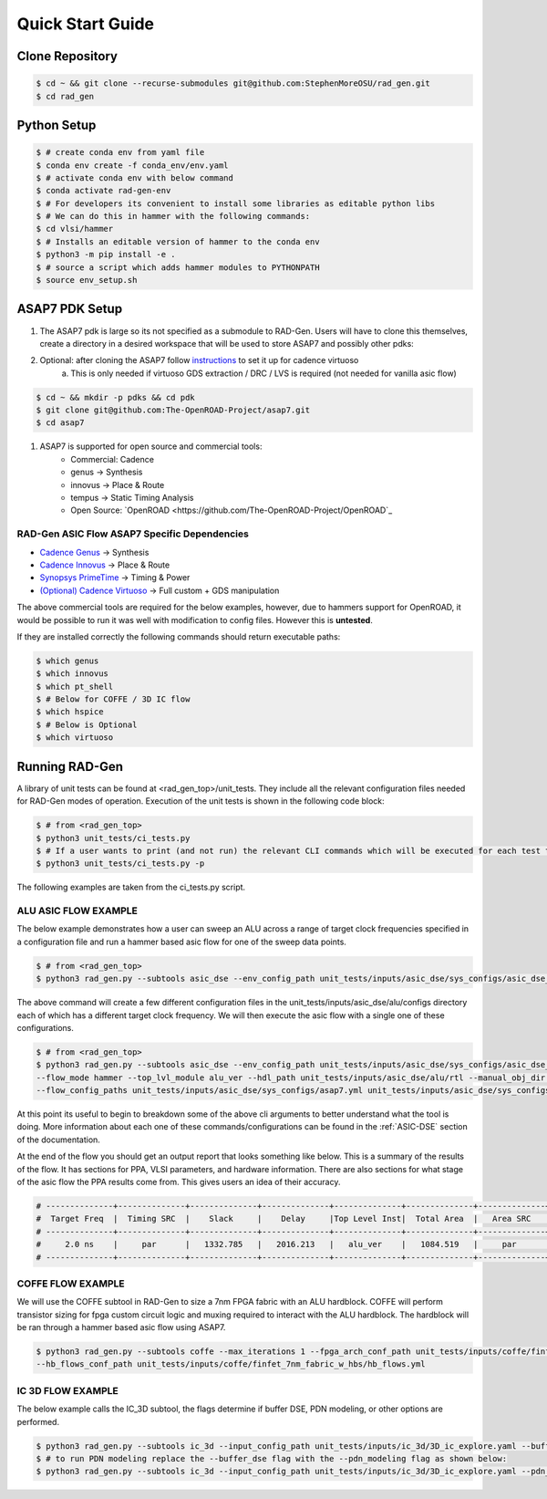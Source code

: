 Quick Start Guide
=================

Clone Repository
----------------

.. code-block:: bash

   $ cd ~ && git clone --recurse-submodules git@github.com:StephenMoreOSU/rad_gen.git
   $ cd rad_gen


Python Setup
------------

.. code-block:: bash

   $ # create conda env from yaml file
   $ conda env create -f conda_env/env.yaml
   $ # activate conda env with below command
   $ conda activate rad-gen-env
   $ # For developers its convenient to install some libraries as editable python libs
   $ # We can do this in hammer with the following commands:
   $ cd vlsi/hammer
   $ # Installs an editable version of hammer to the conda env
   $ python3 -m pip install -e .
   $ # source a script which adds hammer modules to PYTHONPATH
   $ source env_setup.sh

ASAP7 PDK Setup
---------------

#. The ASAP7 pdk is large so its not specified as a submodule to RAD-Gen. Users will have to clone this themselves, create a directory in a desired workspace that will be used to store ASAP7 and possibly other pdks:
#. Optional: after cloning the ASAP7 follow `instructions <https://github.com/The-OpenROAD-Project/asap7/blob/master/asap7PDK_r1p7/README_ASAP7PDK_INSTALL_201210a.txt>`_ to set it up for cadence virtuoso
    a. This is only needed if virtuoso GDS extraction / DRC / LVS is required (not needed for vanilla asic flow)

.. code-block:: bash

   $ cd ~ && mkdir -p pdks && cd pdk
   $ git clone git@github.com:The-OpenROAD-Project/asap7.git
   $ cd asap7

#. ASAP7 is supported for open source and commercial tools:
    * Commercial: Cadence
    * genus → Synthesis
    * innovus → Place & Route
    * tempus → Static Timing Analysis
    * Open Source: `OpenROAD <https://github.com/The-OpenROAD-Project/OpenROAD`_

++++++++++++++++++++++++++++++++++++++++++++++++++++++
RAD-Gen ASIC Flow ASAP7 Specific Dependencies
++++++++++++++++++++++++++++++++++++++++++++++++++++++

- `Cadence Genus <https://www.cadence.com/en_US/home/tools/digital-design-and-signoff/synthesis/genus-synthesis-solution.html>`_ → Synthesis
- `Cadence Innovus <https://www.cadence.com/en_US/home/tools/digital-design-and-signoff/soc-implementation-and-floorplanning/innovus-implementation-system.html>`_ → Place & Route
- `Synopsys PrimeTime <https://www.synopsys.com/implementation-and-signoff/signoff/primetime.html>`_ → Timing & Power
- `(Optional) Cadence Virtuoso <https://www.cadence.com/en_US/home/tools/custom-ic-analog-rf-design/layout-design/virtuoso-layout-suite.html>`_ → Full custom + GDS manipulation

The above commercial tools are required for the below examples, however, due to hammers support for OpenROAD, it would be possible to run it was well with modification to config files. However this is **untested**.


If they are installed correctly the following commands should return executable paths:

.. code-block:: bash

   $ which genus
   $ which innovus
   $ which pt_shell
   $ # Below for COFFE / 3D IC flow
   $ which hspice
   $ # Below is Optional
   $ which virtuoso


Running RAD-Gen
--------------------------------
A library of unit tests can be found at <rad_gen_top>/unit_tests. They include all the relevant configuration files needed for RAD-Gen modes of operation.
Execution of the unit tests is shown in the following code block:

.. code-block:: bash

   $ # from <rad_gen_top>
   $ python3 unit_tests/ci_tests.py
   $ # If a user wants to print (and not run) the relevant CLI commands which will be executed for each test they can add the "-p" or "--just_print" flag 
   $ python3 unit_tests/ci_tests.py -p

The following examples are taken from the ci_tests.py script.

++++++++++++++++++++++++++++++++++++++++++++++++++++++
ALU ASIC FLOW EXAMPLE
++++++++++++++++++++++++++++++++++++++++++++++++++++++

The below example demonstrates how a user can sweep an ALU across a range of target clock frequencies specified in a configuration file and run a hammer based asic flow for one of the sweep data points. 

.. code-block:: bash

   $ # from <rad_gen_top>
   $ python3 rad_gen.py --subtools asic_dse --env_config_path unit_tests/inputs/asic_dse/sys_configs/asic_dse_env.yml --design_sweep_config unit_tests/inputs/asic_dse/sweeps/alu_sweep.yml

The above command will create a few different configuration files in the unit_tests/inputs/asic_dse/alu/configs directory each of which has a different target clock frequency.
We will then execute the asic flow with a single one of these configurations.

.. code-block:: bash

   $ # from <rad_gen_top>
   $ python3 rad_gen.py --subtools asic_dse --env_config_path unit_tests/inputs/asic_dse/sys_configs/asic_dse_env.yml 
   --flow_mode hammer --top_lvl_module alu_ver --hdl_path unit_tests/inputs/asic_dse/alu/rtl --manual_obj_dir unit_tests/outputs/asic_dse/alu_ver/alu_ver_hammer_ci_test
   --flow_config_paths unit_tests/inputs/asic_dse/sys_configs/asap7.yml unit_tests/inputs/asic_dse/sys_configs/cadence_tools.yml unit_tests/inputs/asic_dse/alu/configs/alu_period_2.0.yaml 

At this point its useful to begin to breakdown some of the above cli arguments to better understand what the tool is doing.
More information about each one of these commands/configurations can be found in the :ref:`ASIC-DSE` section of the documentation.

At the end of the flow you should get an output report that looks something like below. This is a summary of the results of the flow.
It has sections for PPA, VLSI parameters, and hardware information. There are also sections for what stage of the asic flow the PPA results come from.
This gives users an idea of their accuracy.

.. code-block:: bash

   # --------------+--------------+--------------+--------------+--------------+--------------+--------------+--------------+--------------+--------------
   #  Target Freq  |  Timing SRC  |    Slack     |    Delay     |Top Level Inst|  Total Area  |   Area SRC   |  Power SRC   | Total Power  |   GDS Area   
   # --------------+--------------+--------------+--------------+--------------+--------------+--------------+--------------+--------------+--------------
   #     2.0 ns    |     par      |   1332.785   |   2016.213   |   alu_ver    |   1084.519   |     par      |     par      |  0.1590735   |  159.437394  
   # --------------+--------------+--------------+--------------+--------------+--------------+--------------+--------------+--------------+--------------

++++++++++++++++++++++++++++++++++++++++++++++++++++++
COFFE FLOW EXAMPLE
++++++++++++++++++++++++++++++++++++++++++++++++++++++

We will use the COFFE subtool in RAD-Gen to size a 7nm FPGA fabric with an ALU hardblock. 
COFFE will perform transistor sizing for fpga custom circuit logic and muxing required to interact with the ALU hardblock. 
The hardblock will be ran through a hammer based asic flow using ASAP7.

.. code-block:: bash

   $ python3 rad_gen.py --subtools coffe --max_iterations 1 --fpga_arch_conf_path unit_tests/inputs/coffe/finfet_7nm_fabric_w_hbs/finfet_7nm_fabric_w_hbs.yml 
   --hb_flows_conf_path unit_tests/inputs/coffe/finfet_7nm_fabric_w_hbs/hb_flows.yml

++++++++++++++++++++++++++++++++++++++++++++++++++++++
IC 3D FLOW EXAMPLE
++++++++++++++++++++++++++++++++++++++++++++++++++++++

The below example calls the IC_3D subtool, the flags determine if buffer DSE, PDN modeling, or other options are performed.

.. code-block:: bash

   $ python3 rad_gen.py --subtools ic_3d --input_config_path unit_tests/inputs/ic_3d/3D_ic_explore.yaml --buffer_dse
   $ # to run PDN modeling replace the --buffer_dse flag with the --pdn_modeling flag as shown below:
   $ python3 rad_gen.py --subtools ic_3d --input_config_path unit_tests/inputs/ic_3d/3D_ic_explore.yaml --pdn_modeling

